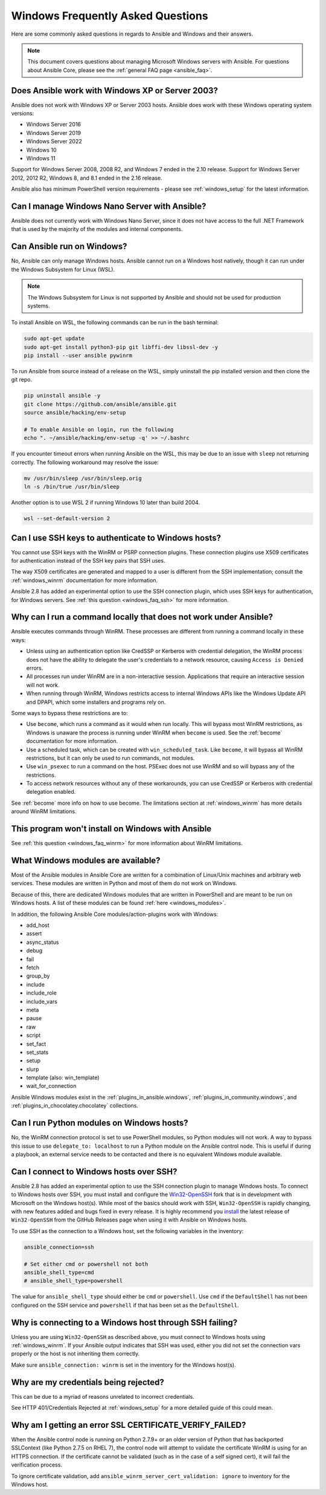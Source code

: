 .. _windows_faq:

Windows Frequently Asked Questions
==================================

Here are some commonly asked questions in regards to Ansible and Windows and
their answers.

.. note:: This document covers questions about managing Microsoft Windows servers with Ansible.
    For questions about Ansible Core, please see the
    :ref:`general FAQ page <ansible_faq>`.

Does Ansible work with Windows XP or Server 2003?
``````````````````````````````````````````````````
Ansible does not work with Windows XP or Server 2003 hosts. Ansible does work with these Windows operating system versions:

* Windows Server 2016
* Windows Server 2019
* Windows Server 2022
* Windows 10
* Windows 11

Support for Windows Server 2008, 2008 R2, and Windows 7 ended in the 2.10
release. Support for Windows Server 2012, 2012 R2, Windows 8, and 8.1 ended in
the 2.16 release.

Ansible also has minimum PowerShell version requirements - please see
:ref:`windows_setup` for the latest information.

Can I manage Windows Nano Server with Ansible?
``````````````````````````````````````````````
Ansible does not currently work with Windows Nano Server, since it does
not have access to the full .NET Framework that is used by the majority of the
modules and internal components.

.. _windows_faq_ansible:

Can Ansible run on Windows?
```````````````````````````
No, Ansible can only manage Windows hosts. Ansible cannot run on a Windows host
natively, though it can run under the Windows Subsystem for Linux (WSL).

.. note:: The Windows Subsystem for Linux is not supported by Ansible and
    should not be used for production systems.

To install Ansible on WSL, the following commands
can be run in the bash terminal:

.. code-block:: shell

    sudo apt-get update
    sudo apt-get install python3-pip git libffi-dev libssl-dev -y
    pip install --user ansible pywinrm

To run Ansible from source instead of a release on the WSL, simply uninstall the pip
installed version and then clone the git repo.

.. code-block:: shell

    pip uninstall ansible -y
    git clone https://github.com/ansible/ansible.git
    source ansible/hacking/env-setup

    # To enable Ansible on login, run the following
    echo ". ~/ansible/hacking/env-setup -q' >> ~/.bashrc

If you encounter timeout errors when running Ansible on the WSL, this may be due to an issue
with ``sleep`` not returning correctly. The following workaround may resolve the issue:

.. code-block:: shell

    mv /usr/bin/sleep /usr/bin/sleep.orig
    ln -s /bin/true /usr/bin/sleep

Another option is to use WSL 2 if running Windows 10 later than build 2004.

.. code-block:: shell

    wsl --set-default-version 2


Can I use SSH keys to authenticate to Windows hosts?
````````````````````````````````````````````````````
You cannot use SSH keys with the WinRM or PSRP connection plugins.
These connection plugins use X509 certificates for authentication instead
of the SSH key pairs that SSH uses.

The way X509 certificates are generated and mapped to a user is different
from the SSH implementation; consult the :ref:`windows_winrm` documentation for
more information.

Ansible 2.8 has added an experimental option to use the SSH connection plugin,
which uses SSH keys for authentication, for Windows servers. See :ref:`this question <windows_faq_ssh>`
for more information.

.. _windows_faq_winrm:

Why can I run a command locally that does not work under Ansible?
`````````````````````````````````````````````````````````````````
Ansible executes commands through WinRM. These processes are different from
running a command locally in these ways:

* Unless using an authentication option like CredSSP or Kerberos with
  credential delegation, the WinRM process does not have the ability to
  delegate the user's credentials to a network resource, causing ``Access is
  Denied`` errors.

* All processes run under WinRM are in a non-interactive session. Applications
  that require an interactive session will not work.

* When running through WinRM, Windows restricts access to internal Windows
  APIs like the Windows Update API and DPAPI, which some installers and
  programs rely on.

Some ways to bypass these restrictions are to:

* Use ``become``, which runs a command as it would when run locally. This will
  bypass most WinRM restrictions, as Windows is unaware the process is running
  under WinRM when ``become`` is used. See the :ref:`become` documentation for more
  information.

* Use a scheduled task, which can be created with ``win_scheduled_task``. Like
  ``become``, it will bypass all WinRM restrictions, but it can only be used to run
  commands, not modules.

* Use ``win_psexec`` to run a command on the host. PSExec does not use WinRM
  and so will bypass any of the restrictions.

* To access network resources without any of these workarounds, you can use
  CredSSP or Kerberos with credential delegation enabled.

See :ref:`become` more info on how to use become. The limitations section at
:ref:`windows_winrm` has more details around WinRM limitations.

This program won't install on Windows with Ansible
``````````````````````````````````````````````````
See :ref:`this question <windows_faq_winrm>` for more information about WinRM limitations.

What Windows modules are available?
```````````````````````````````````
Most of the Ansible modules in Ansible Core are written for a combination of
Linux/Unix machines and arbitrary web services. These modules are written in
Python and most of them do not work on Windows.

Because of this, there are dedicated Windows modules that are written in
PowerShell and are meant to be run on Windows hosts. A list of these modules
can be found :ref:`here <windows_modules>`.

In addition, the following Ansible Core modules/action-plugins work with Windows:

* add_host
* assert
* async_status
* debug
* fail
* fetch
* group_by
* include
* include_role
* include_vars
* meta
* pause
* raw
* script
* set_fact
* set_stats
* setup
* slurp
* template (also: win_template)
* wait_for_connection

Ansible Windows modules exist in the :ref:`plugins_in_ansible.windows`, :ref:`plugins_in_community.windows`, and :ref:`plugins_in_chocolatey.chocolatey` collections.

Can I run Python modules on Windows hosts?
``````````````````````````````````````````
No, the WinRM connection protocol is set to use PowerShell modules, so Python
modules will not work. A way to bypass this issue to use
``delegate_to: localhost`` to run a Python module on the Ansible control node.
This is useful if during a playbook, an external service needs to be contacted
and there is no equivalent Windows module available.

.. _windows_faq_ssh:

Can I connect to Windows hosts over SSH?
````````````````````````````````````````
Ansible 2.8 has added an experimental option to use the SSH connection plugin
to manage Windows hosts. To connect to Windows hosts over SSH, you must install and configure the `Win32-OpenSSH <https://github.com/PowerShell/Win32-OpenSSH>`_
fork that is in development with Microsoft on
the Windows host(s). While most of the basics should work with SSH,
``Win32-OpenSSH`` is rapidly changing, with new features added and bugs
fixed in every release. It is highly recommend you `install <https://github.com/PowerShell/Win32-OpenSSH/wiki/Install-Win32-OpenSSH>`_ the latest release
of ``Win32-OpenSSH`` from the GitHub Releases page when using it with Ansible
on Windows hosts.

To use SSH as the connection to a Windows host, set the following variables in
the inventory:

.. code-block:: shell

    ansible_connection=ssh

    # Set either cmd or powershell not both
    ansible_shell_type=cmd
    # ansible_shell_type=powershell

The value for ``ansible_shell_type`` should either be ``cmd`` or ``powershell``.
Use ``cmd`` if the ``DefaultShell`` has not been configured on the SSH service
and ``powershell`` if that has been set as the ``DefaultShell``.

Why is connecting to a Windows host through SSH failing?
````````````````````````````````````````````````````````
Unless you are using ``Win32-OpenSSH`` as described above, you must connect to
Windows hosts using :ref:`windows_winrm`. If your Ansible output indicates that
SSH was used, either you did not set the connection vars properly or the host is not inheriting them correctly.

Make sure ``ansible_connection: winrm`` is set in the inventory for the Windows
host(s).

Why are my credentials being rejected?
``````````````````````````````````````
This can be due to a myriad of reasons unrelated to incorrect credentials.

See HTTP 401/Credentials Rejected at :ref:`windows_setup` for a more detailed
guide of this could mean.

Why am I getting an error SSL CERTIFICATE_VERIFY_FAILED?
````````````````````````````````````````````````````````
When the Ansible control node is running on Python 2.7.9+ or an older version of Python that
has backported SSLContext (like Python 2.7.5 on RHEL 7), the control node will attempt to
validate the certificate WinRM is using for an HTTPS connection. If the
certificate cannot be validated (such as in the case of a self signed cert), it will
fail the verification process.

To ignore certificate validation, add
``ansible_winrm_server_cert_validation: ignore`` to inventory for the Windows
host.

.. seealso::

   :ref:`windows`
       The Windows documentation index
   :ref:`about_playbooks`
       An introduction to playbooks
   :ref:`playbooks_best_practices`
       Tips and tricks for playbooks
   `User Mailing List <https://groups.google.com/group/ansible-project>`_
       Have a question?  Stop by the google group!
   :ref:`communication_irc`
       How to join Ansible chat channels
